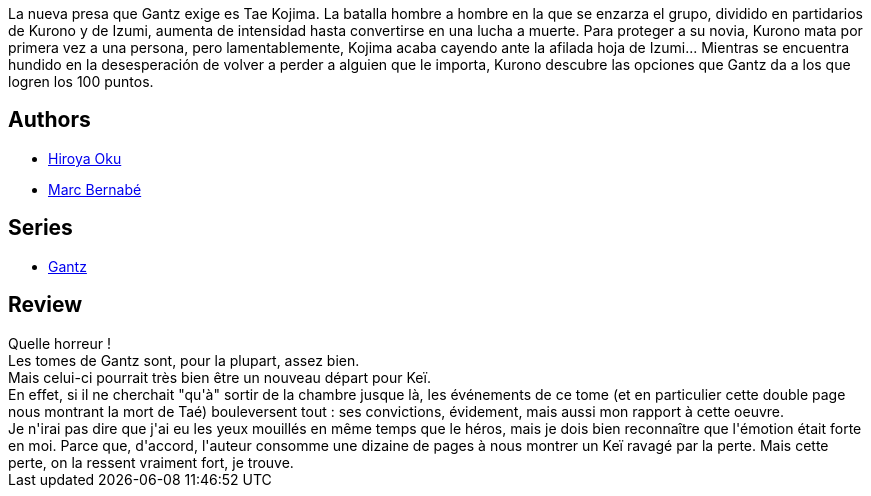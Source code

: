 :jbake-type: post
:jbake-status: published
:jbake-title: Gantz /16
:jbake-tags:  amour, mort,_année_2014,_mois_mai,_note_5,rayon-bd,read
:jbake-date: 2014-05-28
:jbake-depth: ../../
:jbake-uri: goodreads/books/9788484498995.adoc
:jbake-bigImage: https://i.gr-assets.com/images/S/compressed.photo.goodreads.com/books/1332709867l/555587._SX98_.jpg
:jbake-smallImage: https://i.gr-assets.com/images/S/compressed.photo.goodreads.com/books/1332709867l/555587._SX50_.jpg
:jbake-source: https://www.goodreads.com/book/show/555587
:jbake-style: goodreads goodreads-book

++++
<div class="book-description">
La nueva presa que Gantz exige es Tae Kojima. La batalla hombre a hombre en la que se enzarza el grupo, dividido en partidarios de Kurono y de Izumi, aumenta de intensidad hasta convertirse en una lucha a muerte. Para proteger a su novia, Kurono mata por primera vez a una persona, pero lamentablemente, Kojima acaba cayendo ante la afilada hoja de Izumi... Mientras se encuentra hundido en la desesperación de volver a perder a alguien que le importa, Kurono descubre las opciones que Gantz da a los que logren los 100 puntos.
</div>
++++


## Authors
* link:../authors/304949.html[Hiroya Oku]
* link:../authors/1134860.html[Marc Bernabé]

## Series
* link:../series/Gantz.html[Gantz]

## Review

++++
Quelle horreur !<br/>Les tomes de Gantz sont, pour la plupart, assez bien.<br/>Mais celui-ci pourrait très bien être un nouveau départ pour Keï.<br/>En effet, si il ne cherchait "qu'à" sortir de la chambre jusque là, les événements de ce tome (et en particulier cette double page nous montrant la mort de Taé) bouleversent tout : ses convictions, évidement, mais aussi mon rapport à cette oeuvre.<br/>Je n'irai pas dire que j'ai eu les yeux mouillés en même temps que le héros, mais je dois bien reconnaître que l'émotion était forte en moi. Parce que, d'accord, l'auteur consomme une dizaine de pages à nous montrer un Keï ravagé par la perte. Mais cette perte, on la ressent vraiment fort, je trouve.
++++